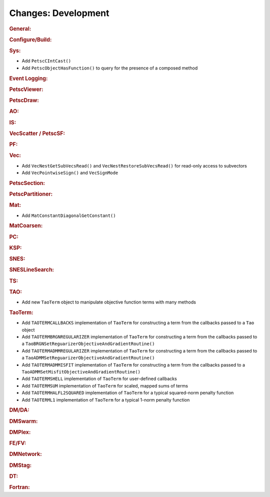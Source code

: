 ====================
Changes: Development
====================

..
   STYLE GUIDELINES:
   * Capitalize sentences
   * Use imperative, e.g., Add, Improve, Change, etc.
   * Don't use a period (.) at the end of entries
   * If multiple sentences are needed, use a period or semicolon to divide sentences, but not at the end of the final sentence

.. rubric:: General:

.. rubric:: Configure/Build:

.. rubric:: Sys:

- Add ``PetscCIntCast()``
- Add ``PetscObjectHasFunction()`` to query for the presence of a composed method

.. rubric:: Event Logging:

.. rubric:: PetscViewer:

.. rubric:: PetscDraw:

.. rubric:: AO:

.. rubric:: IS:

.. rubric:: VecScatter / PetscSF:

.. rubric:: PF:

.. rubric:: Vec:

- Add ``VecNestGetSubVecsRead()`` and ``VecNestRestoreSubVecsRead()`` for read-only access to subvectors
- Add ``VecPointwiseSign()`` and ``VecSignMode``

.. rubric:: PetscSection:

.. rubric:: PetscPartitioner:

.. rubric:: Mat:

- Add ``MatConstantDiagonalGetConstant()``

.. rubric:: MatCoarsen:

.. rubric:: PC:

.. rubric:: KSP:

.. rubric:: SNES:

.. rubric:: SNESLineSearch:

.. rubric:: TS:

.. rubric:: TAO:

- Add new ``TaoTerm`` object to manipulate objective function terms with many methods

.. rubric:: TaoTerm:

- Add ``TAOTERMCALLBACKS`` implementation of ``TaoTerm`` for constructing a term from the callbacks passed to a ``Tao`` object
- Add ``TAOTERMBRGNREGULARIZER`` implementation of ``TaoTerm`` for constructing a term from the callbacks passed to a ``TaoBRGNSetReguarizerObjectiveAndGradientRoutine()``
- Add ``TAOTERMADMMREGULARIZER`` implementation of ``TaoTerm`` for constructing a term from the callbacks passed to a ``TaoADMMSetReguarizerObjectiveAndGradientRoutine()``
- Add ``TAOTERMADMMISFIT`` implementation of ``TaoTerm`` for constructing a term from the callbacks passed to a ``TaoADMMSetMisfitObjectiveAndGradientRoutine()``
- Add ``TAOTERMSHELL`` implementation of ``TaoTerm`` for user-defined callbacks
- Add ``TAOTERMSUM`` implementation of ``TaoTerm`` for scaled, mapped sums of terms
- Add ``TAOTERMHALFL2SQUARED`` implementation of ``TaoTerm`` for a typical squared-norm penalty function
- Add ``TAOTERML1`` implementation of ``TaoTerm`` for a typical 1-norm penalty function

.. rubric:: DM/DA:

.. rubric:: DMSwarm:

.. rubric:: DMPlex:

.. rubric:: FE/FV:

.. rubric:: DMNetwork:

.. rubric:: DMStag:

.. rubric:: DT:

.. rubric:: Fortran:
